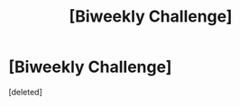 #+TITLE: [Biweekly Challenge]

* [Biweekly Challenge]
:PROPERTIES:
:Score: 1
:DateUnix: 1464821113.0
:DateShort: 2016-Jun-02
:END:
[deleted]

